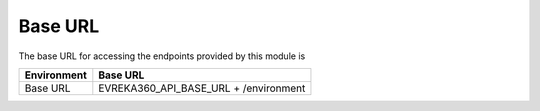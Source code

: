 Base URL
--------

The base URL for accessing the endpoints provided by this module is

+-------------------------+----------------------------------------+
| Environment             | Base URL                               |
+=========================+========================================+
| Base URL                |  EVREKA360_API_BASE_URL + /environment |
+-------------------------+----------------------------------------+
